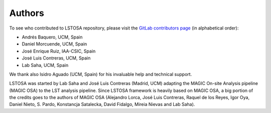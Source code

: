 .. _authors:

Authors
=======

To see who contributed to LSTOSA repository, please visit the
`GitLab contributors page <https://gitlab.cta-observatory.org/cta-array-elements/lst/analysis/lstosa/-/graphs/master>`__
(in alphabetical order):

* Andrés Baquero, UCM, Spain
* Daniel Morcuende, UCM, Spain
* José Enrique Ruiz, IAA-CSIC, Spain
* José Luis Contreras, UCM, Spain
* Lab Saha, UCM, Spain

We thank also Isidro Aguado (UCM, Spain) for his invaluable help and technical support.

LSTOSA was started by Lab Saha and José Luis Contreras (Madrid, UCM) adapting the MAGIC On-site Analysis
pipeline (MAGIC OSA) to the LST analysis pipeline. Since LSTOSA framework is heavily based on
MAGIC OSA, a big portion of the credits goes to the authors of MAGIC OSA (Alejandro Lorca,
José Luis Contreras, Raquel de los Reyes, Igor Oya, Daniel Nieto, S. Pardo, Konstancja Satalecka,
David Fidalgo, Mireia Nievas and Lab Saha).